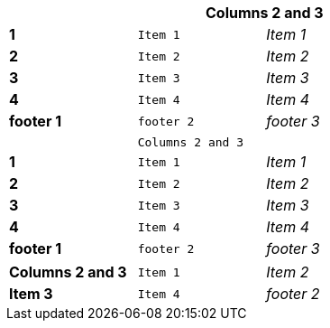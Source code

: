 [width="50%",cols=">s,^m,e",frame="topbot",options="header,footer"]
|==========================
|      2+|Columns 2 and 3
|1       |Item 1  |Item 1
|2       |Item 2  |Item 2
|3       |Item 3  |Item 3
|4       |Item 4  |Item 4
|footer 1|footer 2|footer 3
|==========================



[width="50%",cols=">s,^m,e",frame="topbot",options=""]
|==========================
|      2+|Columns 2 and 3
|1       |Item 1  |Item 1
|2       |Item 2  |Item 2
|3       |Item 3  |Item 3
|4       |Item 4  |Item 4
|footer 1|footer 2|footer 3
|==========================




[width="50%",cols=">s,^m,e",frame="topbot",options=""]
|==========================
|Columns 2 and 3
|Item 1  
|Item 2  
|Item 3  
|Item 4  
|footer 2
|==========================
